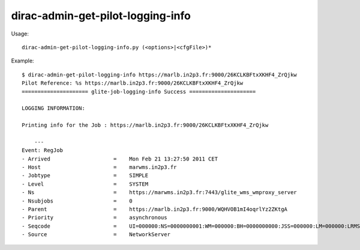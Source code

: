 =========================================
dirac-admin-get-pilot-logging-info
=========================================

Usage::

  dirac-admin-get-pilot-logging-info.py (<options>|<cfgFile>)* 

Example::

  $ dirac-admin-get-pilot-logging-info https://marlb.in2p3.fr:9000/26KCLKBFtxXKHF4_ZrQjkw
  Pilot Reference: %s https://marlb.in2p3.fr:9000/26KCLKBFtxXKHF4_ZrQjkw
  ===================== glite-job-logging-info Success =====================

  LOGGING INFORMATION:

  Printing info for the Job : https://marlb.in2p3.fr:9000/26KCLKBFtxXKHF4_ZrQjkw

      ---
  Event: RegJob
  - Arrived                    =    Mon Feb 21 13:27:50 2011 CET
  - Host                       =    marwms.in2p3.fr
  - Jobtype                    =    SIMPLE
  - Level                      =    SYSTEM
  - Ns                         =    https://marwms.in2p3.fr:7443/glite_wms_wmproxy_server
  - Nsubjobs                   =    0
  - Parent                     =    https://marlb.in2p3.fr:9000/WQHVOB1mI4oqrlYz2ZKtgA
  - Priority                   =    asynchronous
  - Seqcode                    =    UI=000000:NS=0000000001:WM=000000:BH=0000000000:JSS=000000:LM=000000:LRMS=000000:APP=000000:LBS=000000
  - Source                     =    NetworkServer

